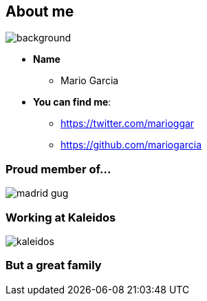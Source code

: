 == About me

[%notitle]
image::me.png[background, size=cover]

[%step]
* **Name**
** Mario Garcia
* **You can find me**:
** https://twitter.com/marioggar
** https://github.com/mariogarcia

=== Proud member of...

image::madrid_gug.png[]

=== Working at Kaleidos

image::kaleidos.jpg[]

=== But a great family
